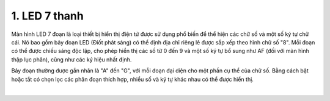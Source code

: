 1. **LED 7 thanh**
========

Màn hình LED 7 đoạn là loại thiết bị hiển thị điện tử được sử dụng phổ biến để thể hiện các chữ số và một số ký tự chữ cái. Nó bao gồm bảy đoạn LED (Điốt phát sáng) có thể định địa chỉ riêng lẻ được sắp xếp theo hình chữ số "8". Mỗi đoạn có thể được chiếu sáng độc lập, cho phép hiển thị các số từ 0 đến 9 và một số ký tự bổ sung như AF (đối với màn hình thập lục phân), cũng như các ký hiệu nhất định.

Bảy đoạn thường được gắn nhãn là "A" đến "G", với mỗi đoạn đại diện cho một phần cụ thể của chữ số. Bằng cách bật hoặc tắt có chọn lọc các phân đoạn thích hợp, nhiều số và ký tự khác nhau có thể được hiển thị.

.. image:: ../media/image24.png
   :width: 4.76594in
   :height: 4.43213in
   :align: center
|

.. 